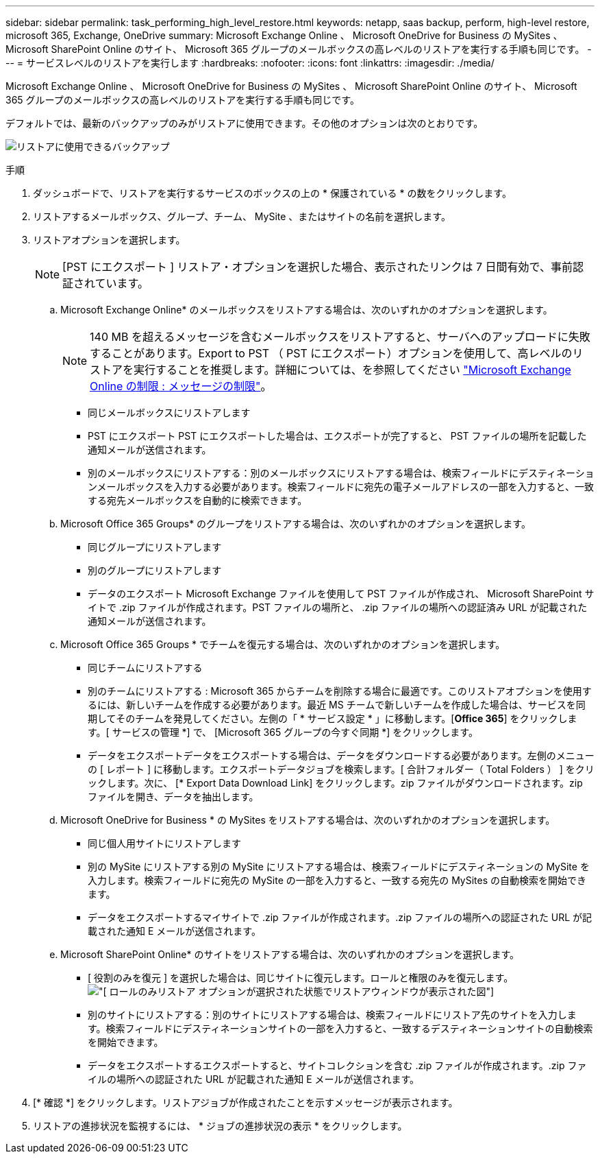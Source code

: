 ---
sidebar: sidebar 
permalink: task_performing_high_level_restore.html 
keywords: netapp, saas backup, perform, high-level restore, microsoft 365, Exchange, OneDrive 
summary: Microsoft Exchange Online 、 Microsoft OneDrive for Business の MySites 、 Microsoft SharePoint Online のサイト、 Microsoft 365 グループのメールボックスの高レベルのリストアを実行する手順も同じです。 
---
= サービスレベルのリストアを実行します
:hardbreaks:
:nofooter: 
:icons: font
:linkattrs: 
:imagesdir: ./media/


[role="lead"]
Microsoft Exchange Online 、 Microsoft OneDrive for Business の MySites 、 Microsoft SharePoint Online のサイト、 Microsoft 365 グループのメールボックスの高レベルのリストアを実行する手順も同じです。

デフォルトでは、最新のバックアップのみがリストアに使用できます。その他のオプションは次のとおりです。

image:backup_for_restore_availability.png["リストアに使用できるバックアップ"]

.手順
. ダッシュボードで、リストアを実行するサービスのボックスの上の * 保護されている * の数をクリックします。
. リストアするメールボックス、グループ、チーム、 MySite 、またはサイトの名前を選択します。
. リストアオプションを選択します。
+

NOTE: [PST にエクスポート ] リストア・オプションを選択した場合、表示されたリンクは 7 日間有効で、事前認証されています。

+
.. Microsoft Exchange Online* のメールボックスをリストアする場合は、次のいずれかのオプションを選択します。
+

NOTE: 140 MB を超えるメッセージを含むメールボックスをリストアすると、サーバへのアップロードに失敗することがあります。Export to PST （ PST にエクスポート）オプションを使用して、高レベルのリストアを実行することを推奨します。詳細については、を参照してください link:https://docs.microsoft.com/en-us/office365/servicedescriptions/exchange-online-service-description/exchange-online-limits#message-limits["Microsoft Exchange Online の制限 : メッセージの制限"]。

+
*** 同じメールボックスにリストアします
*** PST にエクスポート PST にエクスポートした場合は、エクスポートが完了すると、 PST ファイルの場所を記載した通知メールが送信されます。
*** 別のメールボックスにリストアする：別のメールボックスにリストアする場合は、検索フィールドにデスティネーションメールボックスを入力する必要があります。検索フィールドに宛先の電子メールアドレスの一部を入力すると、一致する宛先メールボックスを自動的に検索できます。


.. Microsoft Office 365 Groups* のグループをリストアする場合は、次のいずれかのオプションを選択します。
+
*** 同じグループにリストアします
*** 別のグループにリストアします
*** データのエクスポート Microsoft Exchange ファイルを使用して PST ファイルが作成され、 Microsoft SharePoint サイトで .zip ファイルが作成されます。PST ファイルの場所と、 .zip ファイルの場所への認証済み URL が記載された通知メールが送信されます。


.. Microsoft Office 365 Groups * でチームを復元する場合は、次のいずれかのオプションを選択します。
+
*** 同じチームにリストアする
*** 別のチームにリストアする : Microsoft 365 からチームを削除する場合に最適です。このリストアオプションを使用するには、新しいチームを作成する必要があります。最近 MS チームで新しいチームを作成した場合は、サービスを同期してそのチームを発見してください。左側の「 * サービス設定 * 」に移動します。[*Office 365*] をクリックします。[ サービスの管理 *] で、 [Microsoft 365 グループの今すぐ同期 *] をクリックします。
*** データをエクスポートデータをエクスポートする場合は、データをダウンロードする必要があります。左側のメニューの [ レポート ] に移動します。エクスポートデータジョブを検索します。[ 合計フォルダー（ Total Folders ） ] をクリックします。次に、 [* Export Data Download Link] をクリックします。zip ファイルがダウンロードされます。zip ファイルを開き、データを抽出します。


.. Microsoft OneDrive for Business * の MySites をリストアする場合は、次のいずれかのオプションを選択します。
+
*** 同じ個人用サイトにリストアします
*** 別の MySite にリストアする別の MySite にリストアする場合は、検索フィールドにデスティネーションの MySite を入力します。検索フィールドに宛先の MySite の一部を入力すると、一致する宛先の MySites の自動検索を開始できます。
*** データをエクスポートするマイサイトで .zip ファイルが作成されます。.zip ファイルの場所への認証された URL が記載された通知 E メールが送信されます。


.. Microsoft SharePoint Online* のサイトをリストアする場合は、次のいずれかのオプションを選択します。
+
*** [ 役割のみを復元 ] を選択した場合は、同じサイトに復元します。ロールと権限のみを復元します。image:sharepoint_restore_only_roles.png["[ ロールのみリストア ] オプションが選択された状態でリストアウィンドウが表示された図"]
*** 別のサイトにリストアする：別のサイトにリストアする場合は、検索フィールドにリストア先のサイトを入力します。検索フィールドにデスティネーションサイトの一部を入力すると、一致するデスティネーションサイトの自動検索を開始できます。
*** データをエクスポートするエクスポートすると、サイトコレクションを含む .zip ファイルが作成されます。.zip ファイルの場所への認証された URL が記載された通知 E メールが送信されます。




. [* 確認 *] をクリックします。リストアジョブが作成されたことを示すメッセージが表示されます。
. リストアの進捗状況を監視するには、 * ジョブの進捗状況の表示 * をクリックします。

